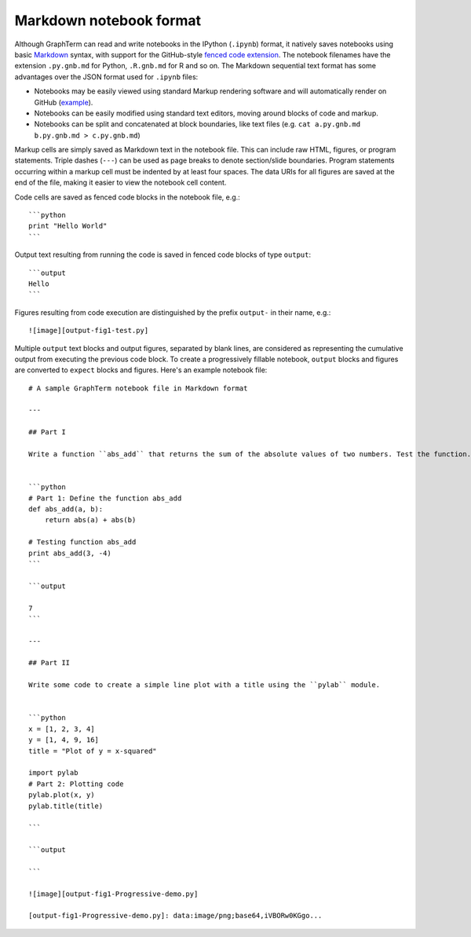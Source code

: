 .. _format:

*********************************************************************************
 Markdown notebook format
*********************************************************************************

.. contents::

.. index:: notebook format, markdown


Although GraphTerm can read and write notebooks in the IPython
(``.ipynb``) format, it natively saves notebooks using basic `Markdown
<http://daringfireball.net/projects/markdown>`_ syntax, with support
for the GitHub-style `fenced code extension
<https://help.github.com/articles/github-flavored-markdown>`_. The
notebook filenames have the extension ``.py.gnb.md`` for Python,
``.R.gnb.md`` for R and so on. The Markdown sequential text format has
some advantages over the JSON format used for ``.ipynb`` files:

- Notebooks may be easily viewed using standard Markup rendering
  software and will automatically render on GitHub
  (`example <https://github.com/mitotic/graphterm/blob/master/graphterm/notebooks/Progressive-demo.py.gnb.md>`_).

- Notebooks can be easily modified using standard text editors,
  moving around blocks of code and markup.

- Notebooks can be split and concatenated at block boundaries, like
  text files (e.g. ``cat a.py.gnb.md b.py.gnb.md > c.py.gnb.md``)

Markup cells are simply saved as Markdown text in the notebook file.
This can include raw HTML, figures, or program statements. Triple
dashes (``---``) can be used as page breaks to denote section/slide
boundaries. Program statements occurring within a markup cell must be
indented by at least four spaces. The data URIs for all figures are
saved at the end of the file, making it easier to view the notebook
cell content.

Code cells are saved as fenced code blocks in the notebook file, e.g.::

    ```python
    print "Hello World"
    ```

Output text resulting from running the code is saved in fenced code
blocks of type ``output``::

    ```output
    Hello
    ```

Figures resulting from code execution are distinguished by the prefix ``output-``
in their name, e.g.::

  ![image][output-fig1-test.py]

Multiple ``output`` text blocks and output figures, separated by blank
lines, are considered as representing the cumulative output from
executing the previous code block. To create a progressively fillable
notebook, ``output`` blocks and figures are converted to ``expect``
blocks and figures. Here's an example notebook file::


    # A sample GraphTerm notebook file in Markdown format

    ---

    ## Part I

    Write a function ``abs_add`` that returns the sum of the absolute values of two numbers. Test the function.


    ```python
    # Part 1: Define the function abs_add
    def abs_add(a, b):
        return abs(a) + abs(b)

    # Testing function abs_add
    print abs_add(3, -4)
    ```

    ```output

    7
    ```

    ---

    ## Part II

    Write some code to create a simple line plot with a title using the ``pylab`` module.


    ```python
    x = [1, 2, 3, 4]
    y = [1, 4, 9, 16]
    title = "Plot of y = x-squared"

    import pylab
    # Part 2: Plotting code
    pylab.plot(x, y)
    pylab.title(title)

    ```

    ```output

    ```

    ![image][output-fig1-Progressive-demo.py]

    [output-fig1-Progressive-demo.py]: data:image/png;base64,iVBORw0KGgo...
